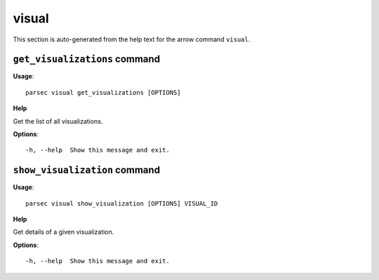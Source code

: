 visual
======

This section is auto-generated from the help text for the arrow command
``visual``.


``get_visualizations`` command
------------------------------

**Usage**::

    parsec visual get_visualizations [OPTIONS]

**Help**

Get the list of all visualizations.

**Options**::


      -h, --help  Show this message and exit.
    

``show_visualization`` command
------------------------------

**Usage**::

    parsec visual show_visualization [OPTIONS] VISUAL_ID

**Help**

Get details of a given visualization.

**Options**::


      -h, --help  Show this message and exit.
    
